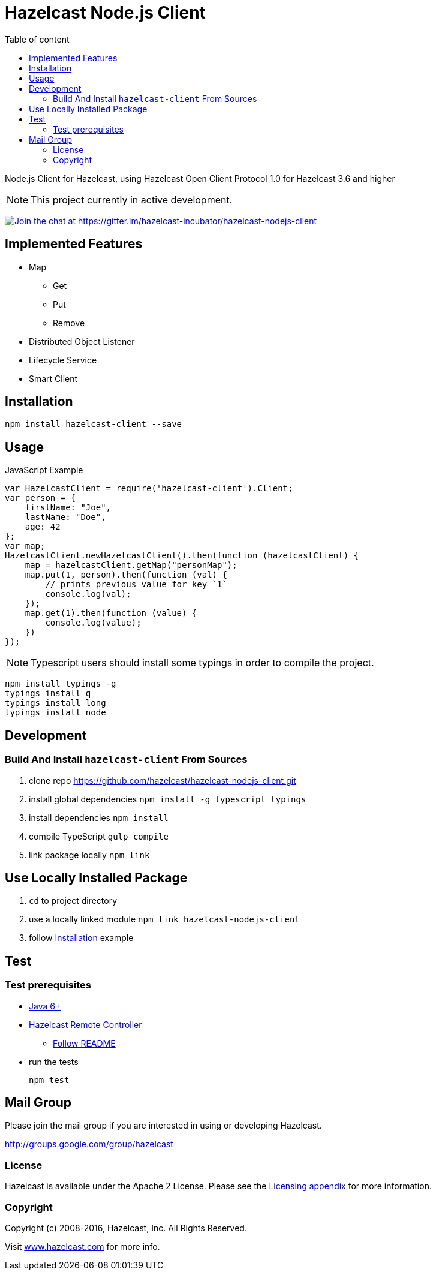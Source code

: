[[hazelcast-nodejs-client]]
= Hazelcast Node.js Client
:icon: font
:toc: auto
:toc-placement: auto
:toc-position: right
:toc-title: Table of content
:toclevels: 3

Node.js Client for Hazelcast, using Hazelcast Open Client Protocol 1.0 for Hazelcast 3.6 and higher

toc::[]

NOTE: This project currently in active development.

https://gitter.im/hazelcast-incubator/hazelcast-nodejs-client?utm_source=badge&utm_medium=badge&utm_campaign=pr-badge&utm_content=badge[image:https://badges.gitter.im/Join%20Chat.svg[Join the chat at https://gitter.im/hazelcast-incubator/hazelcast-nodejs-client]]

== Implemented Features

* Map
** Get
** Put
** Remove
* Distributed Object Listener
* Lifecycle Service
* Smart Client

[[usage]]

== Installation
----
npm install hazelcast-client --save
----

== Usage

.JavaScript Example
[source,javascript]
----
var HazelcastClient = require('hazelcast-client').Client;
var person = {
    firstName: "Joe",
    lastName: "Doe",
    age: 42
};
var map;
HazelcastClient.newHazelcastClient().then(function (hazelcastClient) {
    map = hazelcastClient.getMap("personMap");
    map.put(1, person).then(function (val) {
        // prints previous value for key `1`
        console.log(val);
    });
    map.get(1).then(function (value) {
        console.log(value);
    })
});
----

NOTE: Typescript users should install some typings in order to compile the project.
----
npm install typings -g
typings install q
typings install long
typings install node
----

== Development

=== Build And Install `hazelcast-client` From Sources

. clone repo https://github.com/hazelcast/hazelcast-nodejs-client.git
. install global dependencies `npm install -g typescript typings`
. install dependencies `npm install`
. compile TypeScript `gulp compile`
. link package locally `npm link`

== Use Locally Installed Package

. `cd` to project directory
. use a locally linked module `npm link hazelcast-nodejs-client`
. follow <<usage>> example

== Test

=== Test prerequisites

* http://www.oracle.com/technetwork/java/javase/downloads/server-jre8-downloads-2133154.html[Java 6+]
* https://github.com/hazelcast/hazelcast-remote-controller[Hazelcast Remote Controller]
** https://github.com/hazelcast/hazelcast-remote-controller/blob/master/nodejs-controller/README.md[Follow README]
* run the tests
+
----
npm test
----

== Mail Group

Please join the mail group if you are interested in using or developing Hazelcast.

http://groups.google.com/group/hazelcast

=== License

Hazelcast is available under the Apache 2 License. Please see the http://docs.hazelcast.org/docs/latest/manual/html-single/hazelcast-documentation.html#license-questions[Licensing appendix] for more information.

=== Copyright

Copyright (c) 2008-2016, Hazelcast, Inc. All Rights Reserved.

Visit http://www.hazelcast.com[www.hazelcast.com] for more info.
